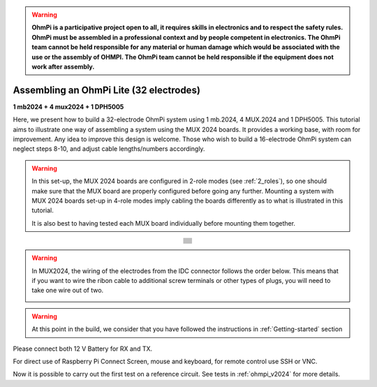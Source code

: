 
.. warning::
    **OhmPi is a participative project open to all, it requires skills in electronics and to respect the safety rules. OhmPi must be assembled in a professional context and by people competent in electronics. The OhmPi team cannot be held responsible for any material or human damage which would be associated with the use or the assembly of OHMPI. The OhmPi team cannot be held responsible if the equipment does not work after assembly.**


Assembling an OhmPi Lite (32 electrodes)
****************************************

**1 mb2024 + 4 mux2024 + 1 DPH5005**

Here, we present how to build a 32-electrode OhmPi system using 1 mb.2024, 4 MUX.2024 and 1 DPH5005.
This tutorial aims to illustrate one way of assembling a system using the MUX 2024 boards.
It provides a working base, with room for improvement. Any idea to improve this design is welcome.
Those who wish to build a 16-electrode OhmPi system can neglect steps 8-10, and adjust cable lengths/numbers accordingly.

.. warning::
  In this set-up, the MUX 2024 boards are configured in 2-role modes (see :ref:`2_roles`), so one should make sure that the MUX board are properly configured before going any further.
  Mounting a system with MUX 2024 boards set-up in 4-role modes imply cabling the boards differently as to what is illustrated in this tutorial.

  It is also best to having tested each MUX board individually before mounting them together.

.. table::
   :align: center
   
   +--------------------------------------------------------------------------------------------------------+
   |   .. image:: ../../../img/v2024.x.x/ohmpi_lite/9.jpg                                                   |
   +--------------------------------------------------------------------------------------------------------+
   |   .. image:: ../../../img/v2024.x.x/ohmpi_lite/10.jpg                                                  |
   +--------------------------------------------------------------------------------------------------------+
   |   .. image:: ../../../img/v2024.x.x/ohmpi_lite/11.jpg                                                  |
   +--------------------------------------------------------------------------------------------------------+
   |   .. image:: ../../../img/v2024.x.x/ohmpi_lite/12.jpg                                                  |
   +--------------------------------------------------------------------------------------------------------+
   |   .. image:: ../../../img/v2024.x.x/ohmpi_lite/13.jpg                                                  |
   +--------------------------------------------------------------------------------------------------------+
   |   .. image:: ../../../img/v2024.x.x/ohmpi_lite/14.jpg                                                  |
   +--------------------------------------------------------------------------------------------------------+
   |   .. image:: ../../../img/v2024.x.x/ohmpi_lite/15.jpg                                                  |
   +--------------------------------------------------------------------------------------------------------+
   |   .. image:: ../../../img/v2024.x.x/ohmpi_lite/16.jpg                                                  |
   +--------------------------------------------------------------------------------------------------------+
   |   .. image:: ../../../img/v2024.x.x/ohmpi_lite/17.jpg                                                  |
   +--------------------------------------------------------------------------------------------------------+
   |   .. image:: ../../../img/v2024.x.x/ohmpi_lite/18.jpg                                                  |
   +--------------------------------------------------------------------------------------------------------+
   |   .. image:: ../../../img/v2024.x.x/ohmpi_lite/19.jpg                                                  |
   +--------------------------------------------------------------------------------------------------------+
   |   .. image:: ../../../img/v2024.x.x/ohmpi_lite/20.jpg                                                  |
   +--------------------------------------------------------------------------------------------------------+

.. warning::
   In MUX2024, the wiring of the electrodes from the IDC connector follows the order below.
   This means that if you want to wire the ribon cable to additional screw terminals or other types of
   plugs, you will need to take one wire out of two.

   .. image:: ../../../img/mux2024-idc.jpg

.. warning::
      At this point in the build, we consider that you have followed the instructions in :ref:`Getting-started` section


Please connect both 12 V Battery for RX and TX.

For direct use of Raspberry Pi Connect Screen, mouse and keyboard, for remote control use SSH or VNC.

Now it is possible to carry out the first test on a reference circuit. See tests in :ref:`ohmpi_v2024` for more details.
